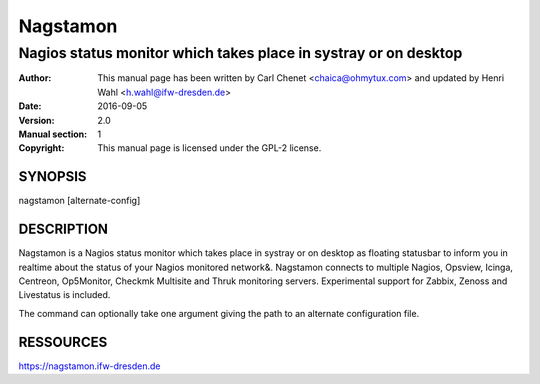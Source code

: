 =========
Nagstamon
=========

----------------------------------------------------------------
Nagios status monitor which takes place in systray or on desktop
----------------------------------------------------------------

:Author: This manual page has been written by Carl Chenet <chaica@ohmytux.com> and updated by Henri Wahl <h.wahl@ifw-dresden.de>
:Date:   2016-09-05
:Version: 2.0
:Manual section: 1
:Copyright: This manual page is licensed under the GPL-2 license.

SYNOPSIS
========
nagstamon [alternate-config]

DESCRIPTION
===========
Nagstamon is a Nagios status monitor which takes place in systray or on desktop as floating statusbar to inform you in realtime about the status of your Nagios monitored network\&. Nagstamon connects to multiple Nagios, Opsview, Icinga, Centreon, Op5Monitor, Checkmk Multisite and Thruk monitoring servers. Experimental support for Zabbix, Zenoss and Livestatus is included.

The command can optionally take one argument giving the path to an alternate configuration file.

RESSOURCES
==========
https://nagstamon.ifw-dresden.de

